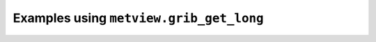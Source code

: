 Examples using ``metview.grib_get_long``
^^^^^^^^^^^^^^^^^^^^^^^^^^^^^^^^^^^^^^^^^
.. raw:: html

    <div class="sphx-glr-thumbcontainer">

.. only:: html

 .. figure:: /_static/gallery/double_axis_1_thumb.png
     :alt: Graph Plot with Double Y Axis

     :ref:`gallery_double_axis_1`

.. raw:: html

    </div>



.. raw:: html

    <div class="sphx-glr-clear"></div>
